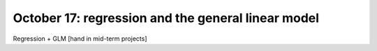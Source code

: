###################################################
October 17: regression and the general linear model
###################################################

Regression + GLM
[hand in mid-term projects]
